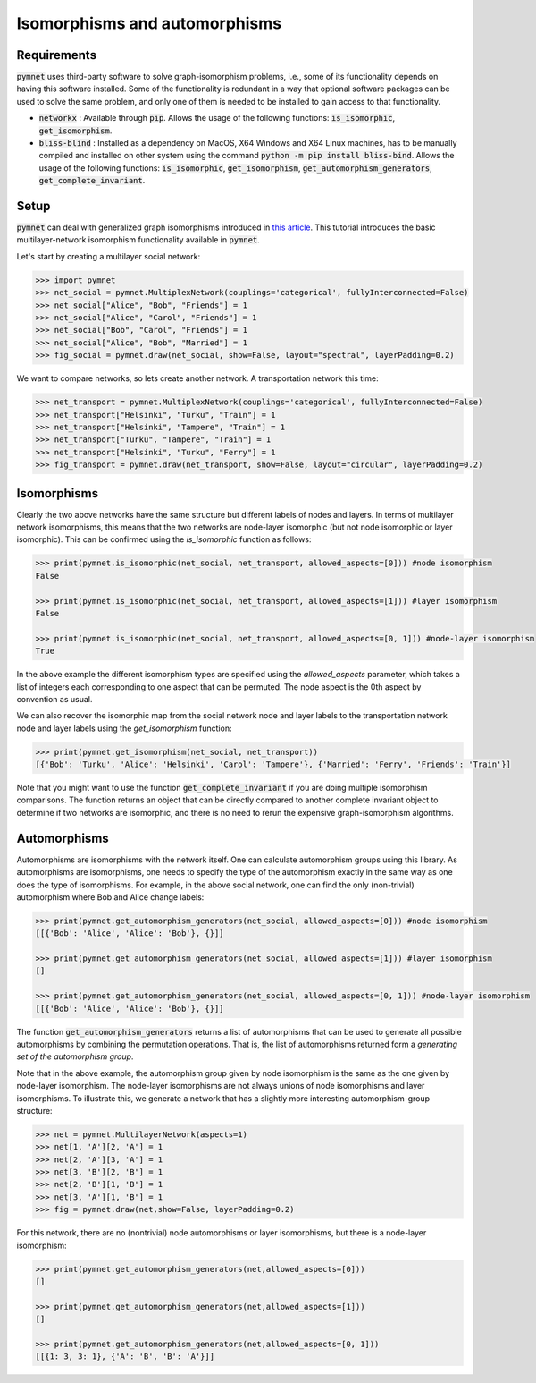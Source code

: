 .. _isomorphisms_tutorial:

Isomorphisms and automorphisms
==============================

Requirements
------------

:code:`pymnet` uses third-party software to solve graph-isomorphism problems, i.e., some of its functionality depends on having this software installed. Some of the functionality is redundant in a way that optional software packages can be used to solve the same problem, and only one of them is needed to be installed to gain access to that functionality.

- :code:`networkx` : Available through :code:`pip`. Allows the usage of the following functions: :code:`is_isomorphic`, :code:`get_isomorphism`.
- :code:`bliss-blind` : Installed as a dependency on MacOS, X64 Windows and X64 Linux machines, has to be manually compiled and installed on other system using the command :code:`python -m pip install bliss-bind`. Allows the usage of the following functions: :code:`is_isomorphic`, :code:`get_isomorphism`, :code:`get_automorphism_generators`, :code:`get_complete_invariant`.

Setup
-----

:code:`pymnet` can deal with generalized graph isomorphisms introduced in `this article <https://doi.org/10.1093/comnet/cnu016>`_. This tutorial introduces the basic multilayer-network isomorphism functionality available in :code:`pymnet`.

Let's start by creating a multilayer social network:

.. code-block:: python

    >>> import pymnet
    >>> net_social = pymnet.MultiplexNetwork(couplings='categorical', fullyInterconnected=False)
    >>> net_social["Alice", "Bob", "Friends"] = 1
    >>> net_social["Alice", "Carol", "Friends"] = 1
    >>> net_social["Bob", "Carol", "Friends"] = 1
    >>> net_social["Alice", "Bob", "Married"] = 1
    >>> fig_social = pymnet.draw(net_social, show=False, layout="spectral", layerPadding=0.2)

.. figure::  small_mplex_notaligned_social.png
   :align:   center

We want to compare networks, so lets create another network. A transportation network this time:

.. code-block:: python

    >>> net_transport = pymnet.MultiplexNetwork(couplings='categorical', fullyInterconnected=False)
    >>> net_transport["Helsinki", "Turku", "Train"] = 1
    >>> net_transport["Helsinki", "Tampere", "Train"] = 1
    >>> net_transport["Turku", "Tampere", "Train"] = 1
    >>> net_transport["Helsinki", "Turku", "Ferry"] = 1
    >>> fig_transport = pymnet.draw(net_transport, show=False, layout="circular", layerPadding=0.2)

.. figure::  small_mplex_notaligned_transport.png
   :align:   center


Isomorphisms
------------

Clearly the two above networks have the same structure but different labels of nodes and layers. In terms of multilayer network isomorphisms, this means that the two networks are node-layer isomorphic (but not node isomorphic or layer isomorphic). This can be confirmed using the *is_isomorphic* function as follows: 

.. code-block:: python

    >>> print(pymnet.is_isomorphic(net_social, net_transport, allowed_aspects=[0])) #node isomorphism
    False

    >>> print(pymnet.is_isomorphic(net_social, net_transport, allowed_aspects=[1])) #layer isomorphism
    False

    >>> print(pymnet.is_isomorphic(net_social, net_transport, allowed_aspects=[0, 1])) #node-layer isomorphism
    True

In the above example the different isomorphism types are specified using the *allowed_aspects* parameter, which takes a list of integers each corresponding to one aspect that can be permuted. The node aspect is the 0th aspect by convention as usual.

We can also recover the isomorphic map from the social network node and layer labels to the transportation network node and layer labels using the *get_isomorphism* function:

.. code-block:: python

    >>> print(pymnet.get_isomorphism(net_social, net_transport))
    [{'Bob': 'Turku', 'Alice': 'Helsinki', 'Carol': 'Tampere'}, {'Married': 'Ferry', 'Friends': 'Train'}]

Note that you might want to use the function :code:`get_complete_invariant` if you are doing multiple isomorphism comparisons. The function returns an object that can be directly compared to another complete invariant object to determine if two networks are isomorphic, and there is no need to rerun the expensive graph-isomorphism algorithms.


Automorphisms
-------------

Automorphisms are isomorphisms with the network itself. One can calculate automorphism groups using this library. As automorphisms are isomorphisms, one needs to specify the type of the automorphism exactly in the same way as one does the type of isomorphisms. For example, in the above social network, one can find the only (non-trivial) automorphism where Bob and Alice change labels:

.. code-block:: python

    >>> print(pymnet.get_automorphism_generators(net_social, allowed_aspects=[0])) #node isomorphism
    [[{'Bob': 'Alice', 'Alice': 'Bob'}, {}]]

    >>> print(pymnet.get_automorphism_generators(net_social, allowed_aspects=[1])) #layer isomorphism
    []

    >>> print(pymnet.get_automorphism_generators(net_social, allowed_aspects=[0, 1])) #node-layer isomorphism
    [[{'Bob': 'Alice', 'Alice': 'Bob'}, {}]]

The function :code:`get_automorphism_generators` returns a list of automorphisms that can be used to generate all possible automorphisms by combining the permutation operations. That is, the list of automorphisms returned form a *generating set of the automorphism group*.

Note that in the above example, the automorphism group given by node isomorphism is the same as the one given by node-layer isomorphism. The node-layer isomorphisms are not always unions of node isomorphisms and layer isomorphisms. To illustrate this, we generate a network that has a slightly more interesting automorphism-group structure:

.. code-block:: python

    >>> net = pymnet.MultilayerNetwork(aspects=1)
    >>> net[1, 'A'][2, 'A'] = 1
    >>> net[2, 'A'][3, 'A'] = 1
    >>> net[3, 'B'][2, 'B'] = 1
    >>> net[2, 'B'][1, 'B'] = 1
    >>> net[3, 'A'][1, 'B'] = 1
    >>> fig = pymnet.draw(net,show=False, layerPadding=0.2)

.. figure::  small_mlayer_automorphism_example.png
   :align:   center


For this network, there are no (nontrivial) node automorphisms or layer isomorphisms, but there is a node-layer isomorphism:

.. code-block:: python

    >>> print(pymnet.get_automorphism_generators(net,allowed_aspects=[0]))
    []

    >>> print(pymnet.get_automorphism_generators(net,allowed_aspects=[1]))
    []

    >>> print(pymnet.get_automorphism_generators(net,allowed_aspects=[0, 1]))
    [[{1: 3, 3: 1}, {'A': 'B', 'B': 'A'}]]
